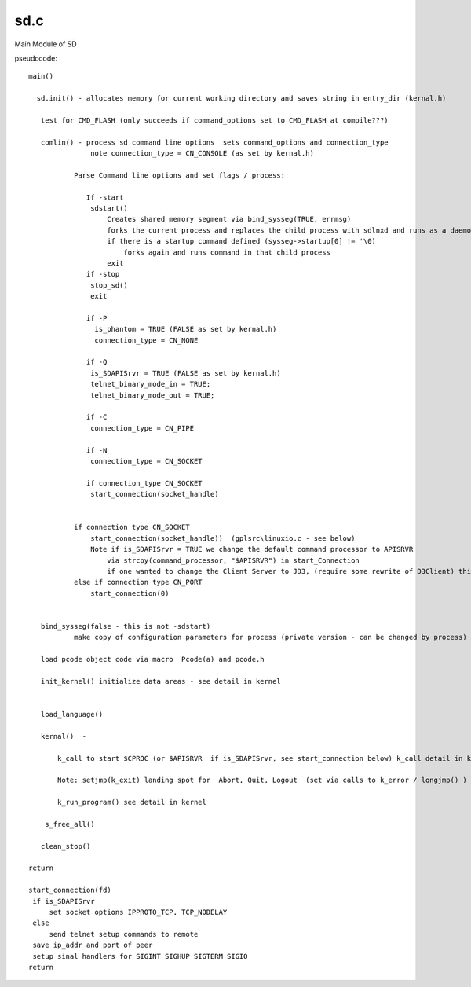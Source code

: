 ****
sd.c
****

Main Module of SD

pseudocode::

 main()

   sd.init() - allocates memory for current working directory and saves string in entry_dir (kernal.h)
    
    test for CMD_FLASH (only succeeds if command_options set to CMD_FLASH at compile???)
    
    comlin() - process sd command line options  sets command_options and connection_type
                note connection_type = CN_CONSOLE (as set by kernal.h)
                
            Parse Command line options and set flags / process:
                
               If -start 
                sdstart()
                    Creates shared memory segment via bind_sysseg(TRUE, errmsg)
                    forks the current process and replaces the child process with sdlnxd and runs as a daemon
                    if there is a startup command defined (sysseg->startup[0] != '\0)
                        forks again and runs command in that child process
                    exit
               if -stop 
                stop_sd()
                exit    
                
               if -P 
                 is_phantom = TRUE (FALSE as set by kernal.h) 
                 connection_type = CN_NONE
                 
               if -Q 
                is_SDAPISrvr = TRUE (FALSE as set by kernal.h)
                telnet_binary_mode_in = TRUE;
                telnet_binary_mode_out = TRUE;
                
               if -C
                connection_type = CN_PIPE
                
               if -N
                connection_type = CN_SOCKET
                
               if connection_type CN_SOCKET
                start_connection(socket_handle)
                
                
            if connection type CN_SOCKET
                start_connection(socket_handle))  (gplsrc\linuxio.c - see below)
                Note if is_SDAPISrvr = TRUE we change the default command processor to APISRVR
                    via strcpy(command_processor, "$APISRVR") in start_Connection
                    if one wanted to change the Client Server to JD3, (require some rewrite of D3Client) this would be the ticket!
            else if connection type CN_PORT 
                start_connection(0)
                
                
    bind_sysseg(false - this is not -sdstart)
            make copy of configuration parameters for process (private version - can be changed by process)
    
    load pcode object code via macro  Pcode(a) and pcode.h
    
    init_kernel() initialize data areas - see detail in kernel
                    
    
    load_language()
    
    kernal()  - 
    
        k_call to start $CPROC (or $APISRVR  if is_SDAPISrvr, see start_connection below) k_call detail in kernel{linkID=300}
        
        Note: setjmp(k_exit) landing spot for  Abort, Quit, Logout  (set via calls to k_error / longjmp() )
        
        k_run_program() see detail in kernel
            
     s_free_all()
    
    clean_stop()
    
 return	

 start_connection(fd)
  if is_SDAPISrvr
      set socket options IPPROTO_TCP, TCP_NODELAY
  else
      send telnet setup commands to remote
  save ip_addr and port of peer
  setup sinal handlers for SIGINT SIGHUP SIGTERM SIGIO
 return